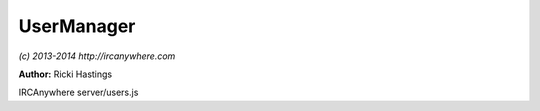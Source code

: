 UserManager
===========

*(c) 2013-2014 http://ircanywhere.com*

**Author:** Ricki Hastings

IRCAnywhere server/users.js
 
.. js:class:: UserManager.UserManager()

   Responsible for handling user related actions ie registering, logging in, forgot passwords etc.
   Most of these actions are triggered via API calls.

   :returns: void

.. js:function:: UserManager.init()

   Sets up the API routes and anything else needed by the user manager class.
   Such as timers and the SMTP connection

   :returns: void

.. js:function:: UserManager.timeOutInactive()

   Responsible for disconnecting any inactive users
    
   This function is ran every hour or so, but not perfectly precise, but it shouldn't
   drift off too much because it re-corrects it self.

   :returns: void

.. js:function:: UserManager.isAuthenticated(data)

   Checks the sent in authentication string (should be "token=actualToken")
   all in string format, this is how it is sent in the authentication command and
   how it lies as a cookie. It also takes a full cookie string, such as
   "someKey=1; someOtherKey=2; token=actualToken" and the token will only be parsed and used.
    
   Returns a valid user object which can be used to set on the socket for example or
   HTTP request, returns false if invalid

   :param object data: A valid data object from sock.js


.. js:function:: UserManager.registerUser(req, res)

   Handles user registrations, it takes req and res objects from express at the moment
   however it should probably stay this way, because the api to register a user is at /api/register.
   I can't see a reason to change this to take individual parameters.

   :param object req: A valid request object from express
   :param object res: A valid response object from express
   :returns: An output object for the API call

.. js:function:: UserManager.userLogin(req, res)

   Handles the login call to /api/login and sets an appropriate cookie if successful.

   :param object req: A valid request object from express
   :param object res: A valid response object from express
   :returns: An output object for the API call

.. js:function:: UserManager.userLogout(req, res)

   Handles the call to /api/logout which is self explanatory.

   :param object req: A valid request object from express
   :param object res: A valid response object from express
   :returns: An output object for the API call

.. js:function:: UserManager.forgotPassword(req, res)

   Handles the call to /api/forgot to send a forgot password link

   :param object req: A valid request object from express
   :param object res: A valid response object from express
   :returns: An output object for the API call

.. js:function:: UserManager.resetPassword(req, res)

   Handles the call to /api/reset which will be called when the reset password link is visited
   Checking is done to make sure a token exists in a user record.

   :param object req: A valid request object from express
   :param object res: A valid response object from express
   :returns: An output object for the API call

.. js:function:: UserManager.updateSettings(req, res)

   Handles the call to /api/settings/updatesettings which will update the settings for that user
   checking for authentication and validating if necessary.

   :param object req: A valid request object from express
   :param object res: A valid response object from express
   :returns: An output object for the API call

.. js:function:: UserManager.resetPassword(req, res)

   Handles the call to /api/settings/changepassword which is almost identical to resetPassword
   however it checks for authentication and then changes the password using that user, it doesn't
   take a token though.

   :param object req: A valid request object from express
   :param object res: A valid response object from express
   :returns: An output object for the API call

.. js:function:: UserManager.updatePassword(user, password, confirmPassword[, currentPassword])

   Updates a users password, doesn't bypass any checkings, just doesn't
   define how you select the user, so via a token or direct user object

   :param object user: A valid user object from `isAuthenticated`
   :param string password: The new password to set
   :param string confirmPassword: The same password again
   :param string [currentPassword]: The current password
   :returns: An output object for the API call

.. js:function:: UserManager.onUserLogin(me[, force])

   An event which is called when a successful login occurs, this logic is kept out of
   the handler for /api/login because it's specific to a different section of the application
   which is the networkManager and ircFactory.

   :param object me: A valid user object
   :param boolean [force]: Whether to force the reconnect of a disconnected client
   :returns: void

.. js:function:: UserManager.parse(file, replace)

   Looks for a template and parses the {{tags}} into the values in replace
   and returns a string, used to parse emails. Very basic parsing which will
   probably be replaced by something more powerful in the future with HTML outputs.

   :param string file: The name of the email template
   :param object replace: A hash of keys and values to replace in the template
   :returns: A parsed email template